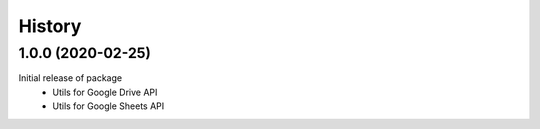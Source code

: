 =======
History
=======


1.0.0 (2020-02-25)
------------------
Initial release of package
 * Utils for Google Drive API
 * Utils for Google Sheets API
